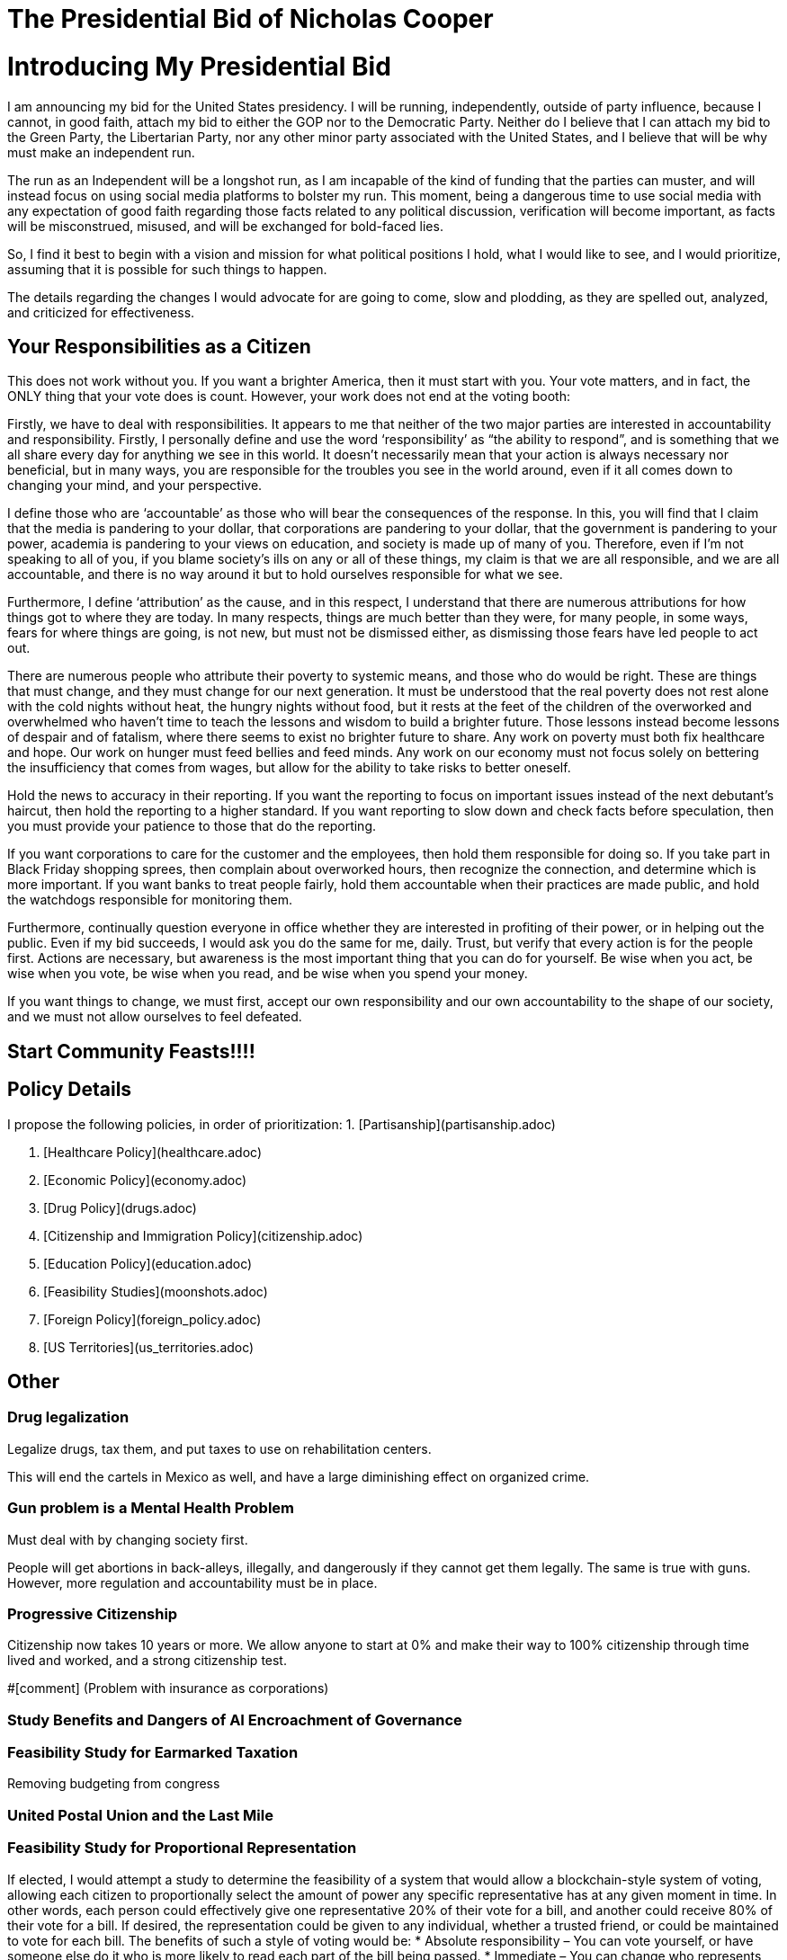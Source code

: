 = The Presidential Bid of Nicholas Cooper

:toc:

= Introducing My Presidential Bid
I am announcing my bid for the United States presidency. I will be running, independently, outside of party influence, because I cannot, in good faith, attach my bid to either the GOP nor to the Democratic Party. Neither do I believe that I can attach my bid to the Green Party, the Libertarian Party, nor any other minor party associated with the United States, and I believe that will be why must make an independent run.

The run as an Independent will be a longshot run, as I am incapable of the kind of funding that the parties can muster, and will instead focus on using social media platforms to bolster my run. This moment, being a dangerous time to use social media with any expectation of good faith regarding those facts related to any political discussion, verification will become important, as facts will be misconstrued, misused, and will be exchanged for bold-faced lies.

So, I find it best to begin with a vision and mission for what political positions I hold, what I would like to see, and I would prioritize, assuming that it is possible for such things to happen.

The details regarding the changes I would advocate for are going to come, slow and plodding, as they are spelled out, analyzed, and criticized for effectiveness.

## Your Responsibilities as a Citizen
This does not work without you. If you want a brighter America, then it must start with you. Your vote matters, and in fact, the ONLY thing that your vote does is count. However, your work does not end at the voting booth:

Firstly, we have to deal with responsibilities. It appears to me that neither of the two major parties are interested in accountability and responsibility. Firstly, I personally define and use the word ‘responsibility’ as “the ability to respond”, and is something that we all share every day for anything we see in this world. It doesn’t necessarily mean that your action is always necessary nor beneficial, but in many ways, you are responsible for the troubles you see in the world around, even if it all comes down to changing your mind, and your perspective.

I define those who are ‘accountable’ as those who will bear the consequences of the response. In this, you will find that I claim that the media is pandering to your dollar, that corporations are pandering to your dollar, that the government is pandering to your power, academia is pandering to your views on education, and society is made up of many of you. Therefore, even if I’m not speaking to all of you, if you blame society’s ills on any or all of these things, my claim is that we are all responsible, and we are all accountable, and there is no way around it but to hold ourselves responsible for what we see.

Furthermore, I define ‘attribution’ as the cause, and in this respect, I understand that there are numerous attributions for how things got to where they are today. In many respects, things are much better than they were, for many people, in some ways, fears for where things are going, is not new, but must not be dismissed either, as dismissing those fears have led people to act out.

There are numerous people who attribute their poverty to systemic means, and those who do would be right. These are things that must change, and they must change for our next generation. It must be understood that the real poverty does not rest alone with the cold nights without heat, the hungry nights without food, but it rests at the feet of the children of the overworked and overwhelmed who haven’t time to teach the lessons and wisdom to build a brighter future. Those lessons instead become lessons of despair and of fatalism, where there seems to exist no brighter future to share. Any work on poverty must both fix healthcare and hope. Our work on hunger must feed bellies and feed minds. Any work on our economy must not focus solely on bettering the insufficiency that comes from wages, but allow for the ability to take risks to better oneself.

Hold the news to accuracy in their reporting. If you want the reporting to focus on important issues instead of the next debutant’s haircut, then hold the reporting to a higher standard. If you want reporting to slow down and check facts before speculation, then you must provide your patience to those that do the reporting.

If you want corporations to care for the customer and the employees, then hold them responsible for doing so. If you take part in Black Friday shopping sprees, then complain about overworked hours, then recognize the connection, and determine which is more important. If you want banks to treat people fairly, hold them accountable when their practices are made public, and hold the watchdogs responsible for monitoring them.

Furthermore, continually question everyone in office whether they are interested in profiting of their power, or in helping out the public. Even if my bid succeeds, I would ask you do the same for me, daily. Trust, but verify that every action is for the people first.
Actions are necessary, but awareness is the most important thing that you can do for yourself. Be wise when you act, be wise when you vote, be wise when you read, and be wise when you spend your money.

If you want things to change, we must first, accept our own responsibility and our own accountability to the shape of our society, and we must not allow ourselves to feel defeated.

## Start Community Feasts!!!!

## Policy Details
I propose the following policies, in order of prioritization:
1. [Partisanship](partisanship.adoc)

2. [Healthcare Policy](healthcare.adoc)

3. [Economic Policy](economy.adoc)

4. [Drug Policy](drugs.adoc)

5. [Citizenship and Immigration Policy](citizenship.adoc)

6. [Education Policy](education.adoc)

7. [Feasibility Studies](moonshots.adoc)

8. [Foreign Policy](foreign_policy.adoc)

9. [US Territories](us_territories.adoc)

## Other
### Drug legalization
Legalize drugs, tax them, and put taxes to use on rehabilitation centers.

This will end the cartels in Mexico as well, and have a large diminishing effect on organized crime.

### Gun problem is a Mental Health Problem
Must deal with by changing society first. 

People will get abortions in back-alleys, illegally, and dangerously if they cannot get them legally. The same is true with guns. However, more regulation and accountability must be in place.

### Progressive Citizenship
Citizenship now takes 10 years or more. We allow anyone to start at 0% and make their way to 100% citizenship through time lived and worked, and a strong citizenship test.

#[comment] (Problem with insurance as corporations)

### Study Benefits and Dangers of AI Encroachment of Governance
### Feasibility Study for Earmarked Taxation
Removing budgeting from congress

### United Postal Union and the Last Mile

### Feasibility Study for Proportional Representation
If elected, I would attempt a study to determine the feasibility of a system that would allow a blockchain-style system of voting, allowing each citizen to proportionally select the amount of power any specific representative has at any given moment in time. In other words, each person could effectively give one representative 20% of their vote for a bill, and another could receive 80% of their vote for a bill. If desired, the representation could be given to any individual, whether a trusted friend, or could be maintained to vote for each bill.
The benefits of such a style of voting would be:
* Absolute responsibility – You can vote yourself, or have someone else do it who is more likely to read each part of the bill being passed.
* Immediate – You can change who represents you on-the-fly, if someone is found to be acting outside of their promises.

There are numerous things that we’d have to get right before it could work, and this is where the feasibility study will demonstrate the possibility or the infeasibility in doing so:
* Security – It would be necessary for us to authorize by citizenship, and to ensure malicious actors cannot overtake the system.
* Ease – It would be necessary to demonstrate that even the technologically illiterate could use the system and so would those without access to technology. This may mean blockchain with paper backing.
* Anonymity – It is almost a conflicting requirement that a vote be authorized and yet anonymous, and makes the idea of using blockchain very difficult.

There are so many things that also need to be considered that require such a study before any governing organization would ever consider such an idea.

### Fund an Experieent Reproduction Platform for Biomedical and Psychiatric Experiments
https://en.wikipedia.org/wiki/Replication_crisis#Funding_for_replication_studies

